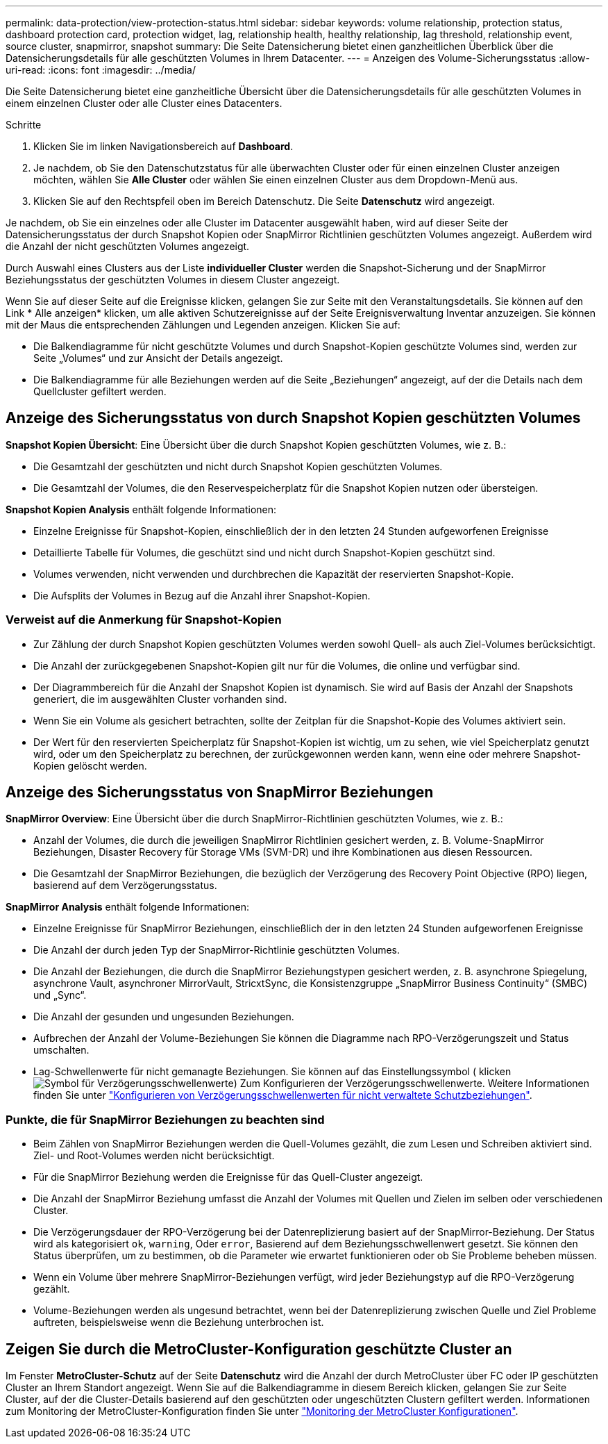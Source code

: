 ---
permalink: data-protection/view-protection-status.html 
sidebar: sidebar 
keywords: volume relationship, protection status, dashboard protection card, protection widget, lag, relationship health, healthy relationship, lag threshold, relationship event, source cluster, snapmirror, snapshot 
summary: Die Seite Datensicherung bietet einen ganzheitlichen Überblick über die Datensicherungsdetails für alle geschützten Volumes in Ihrem Datacenter. 
---
= Anzeigen des Volume-Sicherungsstatus
:allow-uri-read: 
:icons: font
:imagesdir: ../media/


[role="lead"]
Die Seite Datensicherung bietet eine ganzheitliche Übersicht über die Datensicherungsdetails für alle geschützten Volumes in einem einzelnen Cluster oder alle Cluster eines Datacenters.

.Schritte
. Klicken Sie im linken Navigationsbereich auf *Dashboard*.
. Je nachdem, ob Sie den Datenschutzstatus für alle überwachten Cluster oder für einen einzelnen Cluster anzeigen möchten, wählen Sie *Alle Cluster* oder wählen Sie einen einzelnen Cluster aus dem Dropdown-Menü aus.
. Klicken Sie auf den Rechtspfeil oben im Bereich Datenschutz. Die Seite *Datenschutz* wird angezeigt.


Je nachdem, ob Sie ein einzelnes oder alle Cluster im Datacenter ausgewählt haben, wird auf dieser Seite der Datensicherungsstatus der durch Snapshot Kopien oder SnapMirror Richtlinien geschützten Volumes angezeigt. Außerdem wird die Anzahl der nicht geschützten Volumes angezeigt.

Durch Auswahl eines Clusters aus der Liste *individueller Cluster* werden die Snapshot-Sicherung und der SnapMirror Beziehungsstatus der geschützten Volumes in diesem Cluster angezeigt.

Wenn Sie auf dieser Seite auf die Ereignisse klicken, gelangen Sie zur Seite mit den Veranstaltungsdetails. Sie können auf den Link * Alle anzeigen* klicken, um alle aktiven Schutzereignisse auf der Seite Ereignisverwaltung Inventar anzuzeigen. Sie können mit der Maus die entsprechenden Zählungen und Legenden anzeigen. Klicken Sie auf:

* Die Balkendiagramme für nicht geschützte Volumes und durch Snapshot-Kopien geschützte Volumes sind, werden zur Seite „Volumes“ und zur Ansicht der Details angezeigt.
* Die Balkendiagramme für alle Beziehungen werden auf die Seite „Beziehungen“ angezeigt, auf der die Details nach dem Quellcluster gefiltert werden.




== Anzeige des Sicherungsstatus von durch Snapshot Kopien geschützten Volumes

*Snapshot Kopien Übersicht*: Eine Übersicht über die durch Snapshot Kopien geschützten Volumes, wie z. B.:

* Die Gesamtzahl der geschützten und nicht durch Snapshot Kopien geschützten Volumes.
* Die Gesamtzahl der Volumes, die den Reservespeicherplatz für die Snapshot Kopien nutzen oder übersteigen.


*Snapshot Kopien Analysis* enthält folgende Informationen:

* Einzelne Ereignisse für Snapshot-Kopien, einschließlich der in den letzten 24 Stunden aufgeworfenen Ereignisse
* Detaillierte Tabelle für Volumes, die geschützt sind und nicht durch Snapshot-Kopien geschützt sind.
* Volumes verwenden, nicht verwenden und durchbrechen die Kapazität der reservierten Snapshot-Kopie.
* Die Aufsplits der Volumes in Bezug auf die Anzahl ihrer Snapshot-Kopien.




=== Verweist auf die Anmerkung für Snapshot-Kopien

* Zur Zählung der durch Snapshot Kopien geschützten Volumes werden sowohl Quell- als auch Ziel-Volumes berücksichtigt.
* Die Anzahl der zurückgegebenen Snapshot-Kopien gilt nur für die Volumes, die online und verfügbar sind.
* Der Diagrammbereich für die Anzahl der Snapshot Kopien ist dynamisch. Sie wird auf Basis der Anzahl der Snapshots generiert, die im ausgewählten Cluster vorhanden sind.
* Wenn Sie ein Volume als gesichert betrachten, sollte der Zeitplan für die Snapshot-Kopie des Volumes aktiviert sein.
* Der Wert für den reservierten Speicherplatz für Snapshot-Kopien ist wichtig, um zu sehen, wie viel Speicherplatz genutzt wird, oder um den Speicherplatz zu berechnen, der zurückgewonnen werden kann, wenn eine oder mehrere Snapshot-Kopien gelöscht werden.




== Anzeige des Sicherungsstatus von SnapMirror Beziehungen

*SnapMirror Overview*: Eine Übersicht über die durch SnapMirror-Richtlinien geschützten Volumes, wie z. B.:

* Anzahl der Volumes, die durch die jeweiligen SnapMirror Richtlinien gesichert werden, z. B. Volume-SnapMirror Beziehungen, Disaster Recovery für Storage VMs (SVM-DR) und ihre Kombinationen aus diesen Ressourcen.
* Die Gesamtzahl der SnapMirror Beziehungen, die bezüglich der Verzögerung des Recovery Point Objective (RPO) liegen, basierend auf dem Verzögerungsstatus.


*SnapMirror Analysis* enthält folgende Informationen:

* Einzelne Ereignisse für SnapMirror Beziehungen, einschließlich der in den letzten 24 Stunden aufgeworfenen Ereignisse
* Die Anzahl der durch jeden Typ der SnapMirror-Richtlinie geschützten Volumes.
* Die Anzahl der Beziehungen, die durch die SnapMirror Beziehungstypen gesichert werden, z. B. asynchrone Spiegelung, asynchrone Vault, asynchroner MirrorVault, StricxtSync, die Konsistenzgruppe „SnapMirror Business Continuity“ (SMBC) und „Sync“.
* Die Anzahl der gesunden und ungesunden Beziehungen.
* Aufbrechen der Anzahl der Volume-Beziehungen Sie können die Diagramme nach RPO-Verzögerungszeit und Status umschalten.
* Lag-Schwellenwerte für nicht gemanagte Beziehungen. Sie können auf das Einstellungssymbol ( klickenimage:../media/Settings.PNG["Symbol für Verzögerungsschwellenwerte"]) Zum Konfigurieren der Verzögerungsschwellenwerte. Weitere Informationen finden Sie unter link:../health-checker/task_configure_lag_threshold_settings_for_unmanaged_protection.html["Konfigurieren von Verzögerungsschwellenwerten für nicht verwaltete Schutzbeziehungen"].




=== Punkte, die für SnapMirror Beziehungen zu beachten sind

* Beim Zählen von SnapMirror Beziehungen werden die Quell-Volumes gezählt, die zum Lesen und Schreiben aktiviert sind. Ziel- und Root-Volumes werden nicht berücksichtigt.
* Für die SnapMirror Beziehung werden die Ereignisse für das Quell-Cluster angezeigt.
* Die Anzahl der SnapMirror Beziehung umfasst die Anzahl der Volumes mit Quellen und Zielen im selben oder verschiedenen Cluster.
* Die Verzögerungsdauer der RPO-Verzögerung bei der Datenreplizierung basiert auf der SnapMirror-Beziehung. Der Status wird als kategorisiert `ok`, `warning`, Oder `error`, Basierend auf dem Beziehungsschwellenwert gesetzt. Sie können den Status überprüfen, um zu bestimmen, ob die Parameter wie erwartet funktionieren oder ob Sie Probleme beheben müssen.
* Wenn ein Volume über mehrere SnapMirror-Beziehungen verfügt, wird jeder Beziehungstyp auf die RPO-Verzögerung gezählt.
* Volume-Beziehungen werden als ungesund betrachtet, wenn bei der Datenreplizierung zwischen Quelle und Ziel Probleme auftreten, beispielsweise wenn die Beziehung unterbrochen ist.




== Zeigen Sie durch die MetroCluster-Konfiguration geschützte Cluster an

Im Fenster *MetroCluster-Schutz* auf der Seite *Datenschutz* wird die Anzahl der durch MetroCluster über FC oder IP geschützten Cluster an Ihrem Standort angezeigt. Wenn Sie auf die Balkendiagramme in diesem Bereich klicken, gelangen Sie zur Seite Cluster, auf der die Cluster-Details basierend auf den geschützten oder ungeschützten Clustern gefiltert werden. Informationen zum Monitoring der MetroCluster-Konfiguration finden Sie unter link:../storage-mgmt/task_monitor_metrocluster_configurations.html["Monitoring der MetroCluster Konfigurationen"].
